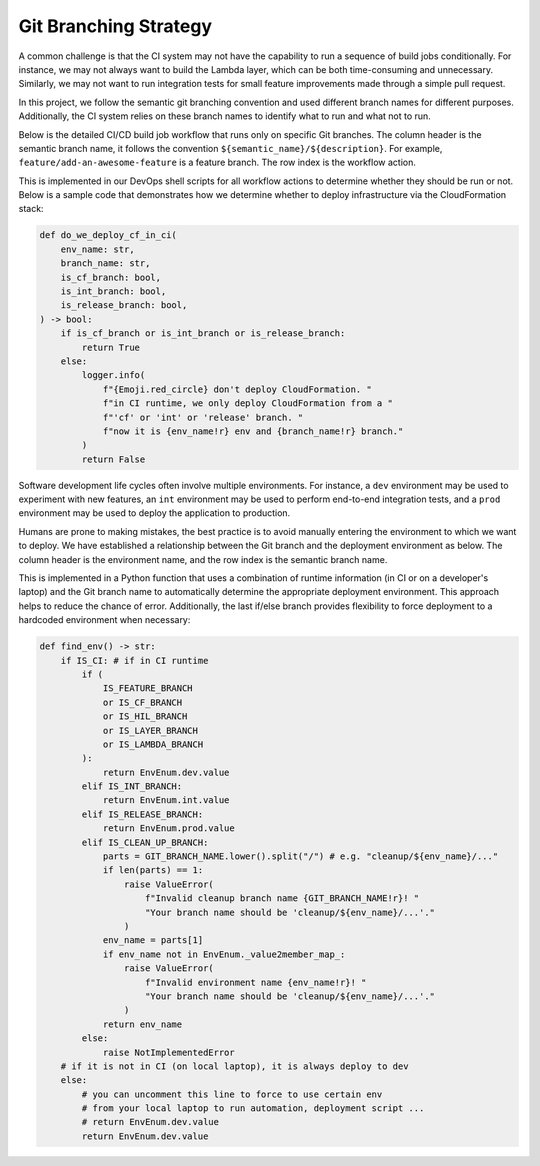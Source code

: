 Git Branching Strategy
==============================================================================
A common challenge is that the CI system may not have the capability to run a sequence of build jobs conditionally. For instance, we may not always want to build the Lambda layer, which can be both time-consuming and unnecessary. Similarly, we may not want to run integration tests for small feature improvements made through a simple pull request.

In this project, we follow the semantic git branching convention and used different branch names for different purposes. Additionally, the CI system relies on these branch names to identify what to run and what not to run.

Below is the detailed CI/CD build job workflow that runs only on specific Git branches. The column header is the semantic branch name, it follows the convention ``${semantic_name}/${description}``. For example, ``feature/add-an-awesome-feature`` is a feature branch. The row index is the workflow action.

+--------------------------------+---------+-----+----+-------+--------+-----+---------+---------+
|       Action / Git Branch      | feature | fix | cf | layer | lambda | int | release | cleanup |
+================================+=========+=====+====+=======+========+=====+=========+=========+
|        Create Virtualenv       |    ✅    |  ✅  |  ✅ |   ✅   |    ✅   |  ✅  |    ✅    |    ✅    |
+--------------------------------+---------+-----+----+-------+--------+-----+---------+---------+
|      Install Dependencies      |    ✅    |  ✅  |  ✅ |   ✅   |    ✅   |  ✅  |    ✅    |    ✅    |
+--------------------------------+---------+-----+----+-------+--------+-----+---------+---------+
|     Run Code Coverage Test     |    ✅    |  ✅  |  ✅ |   ❌   |    ✅   |  ✅  |    ✅    |    ❌    |
+--------------------------------+---------+-----+----+-------+--------+-----+---------+---------+
|      Deploy CloudFormation     |    ❌    |  ❌  |  ✅ |   ❌   |    ❌   |  ✅  |    ✅    |    ❌    |
+--------------------------------+---------+-----+----+-------+--------+-----+---------+---------+
| Build New Lambda Layer Version |    ❌    |  ❌  |  ❌ |   ✅   |    ❌   |  ❌  |    ❌    |    ❌    |
+--------------------------------+---------+-----+----+-------+--------+-----+---------+---------+
|        Deploy Lambda App       |    ❌    |  ❌  |  ❌ |   ❌   |    ✅   |  ✅  |    ✅    |    ❌    |
+--------------------------------+---------+-----+----+-------+--------+-----+---------+---------+
|      Run Integration Test      |    ❌    |  ❌  |  ❌ |   ❌   |    ❌   |  ✅  |    ✅    |    ❌    |
+--------------------------------+---------+-----+----+-------+--------+-----+---------+---------+
|       Backup Prod Config       |    ❌    |  ❌  |  ❌ |   ❌   |    ❌   |  ❌  |    ✅    |    ❌    |
+--------------------------------+---------+-----+----+-------+--------+-----+---------+---------+
|        Delete Lambda App       |    ❌    |  ❌  |  ❌ |   ❌   |    ❌   |  ❌  |    ❌    |    ✅    |
+--------------------------------+---------+-----+----+-------+--------+-----+---------+---------+
|      Delete CloudFormation     |    ❌    |  ❌  |  ❌ |   ❌   |    ❌   |  ❌  |    ❌    |    ✅    |
+--------------------------------+---------+-----+----+-------+--------+-----+---------+---------+

This is implemented in our DevOps shell scripts for all workflow actions to determine whether they should be run or not. Below is a sample code that demonstrates how we determine whether to deploy infrastructure via the CloudFormation stack:

.. code-block:: python

    def do_we_deploy_cf_in_ci(
        env_name: str,
        branch_name: str,
        is_cf_branch: bool,
        is_int_branch: bool,
        is_release_branch: bool,
    ) -> bool:
        if is_cf_branch or is_int_branch or is_release_branch:
            return True
        else:
            logger.info(
                f"{Emoji.red_circle} don't deploy CloudFormation. "
                f"in CI runtime, we only deploy CloudFormation from a "
                f"'cf' or 'int' or 'release' branch. "
                f"now it is {env_name!r} env and {branch_name!r} branch."
            )
            return False

Software development life cycles often involve multiple environments. For instance, a ``dev`` environment may be used to experiment with new features, an ``int`` environment may be used to perform end-to-end integration tests, and a ``prod`` environment may be used to deploy the application to production.

Humans are prone to making mistakes, the best practice is to avoid manually entering the environment to which we want to deploy. We have established a relationship between the Git branch and the deployment environment as below. The column header is the environment name, and the row index is the semantic branch name.

+-------------------+-----+-----+------+
| Git Branch👇 Env 👉 | dev | int | prod |
+===================+=====+=====+======+
|      feature      |  ✅  |     |      |
+-------------------+-----+-----+------+
|        fix        |  ✅  |     |      |
+-------------------+-----+-----+------+
|         cf        |  ✅  |     |      |
+-------------------+-----+-----+------+
|       layer       |  ✅  |     |      |
+-------------------+-----+-----+------+
|       lambda      |  ✅  |     |      |
+-------------------+-----+-----+------+
|        int        |     |  ✅  |      |
+-------------------+-----+-----+------+
|      release      |     |     |   ✅  |
+-------------------+-----+-----+------+
|    cleanup/dev    |  ✅  |     |      |
+-------------------+-----+-----+------+
|    cleanup/int    |     |  ✅  |      |
+-------------------+-----+-----+------+
|    cleanup/prod   |     |     |   ✅  |
+-------------------+-----+-----+------+

This is implemented in a Python function that uses a combination of runtime information (in CI or on a developer's laptop) and the Git branch name to automatically determine the appropriate deployment environment. This approach helps to reduce the chance of error. Additionally, the last if/else branch provides flexibility to force deployment to a hardcoded environment when necessary:

.. code-block:: python

    def find_env() -> str:
        if IS_CI: # if in CI runtime
            if (
                IS_FEATURE_BRANCH
                or IS_CF_BRANCH
                or IS_HIL_BRANCH
                or IS_LAYER_BRANCH
                or IS_LAMBDA_BRANCH
            ):
                return EnvEnum.dev.value
            elif IS_INT_BRANCH:
                return EnvEnum.int.value
            elif IS_RELEASE_BRANCH:
                return EnvEnum.prod.value
            elif IS_CLEAN_UP_BRANCH:
                parts = GIT_BRANCH_NAME.lower().split("/") # e.g. "cleanup/${env_name}/..."
                if len(parts) == 1:
                    raise ValueError(
                        f"Invalid cleanup branch name {GIT_BRANCH_NAME!r}! "
                        "Your branch name should be 'cleanup/${env_name}/...'."
                    )
                env_name = parts[1]
                if env_name not in EnvEnum._value2member_map_:
                    raise ValueError(
                        f"Invalid environment name {env_name!r}! "
                        "Your branch name should be 'cleanup/${env_name}/...'."
                    )
                return env_name
            else:
                raise NotImplementedError
        # if it is not in CI (on local laptop), it is always deploy to dev
        else:
            # you can uncomment this line to force to use certain env
            # from your local laptop to run automation, deployment script ...
            # return EnvEnum.dev.value
            return EnvEnum.dev.value
